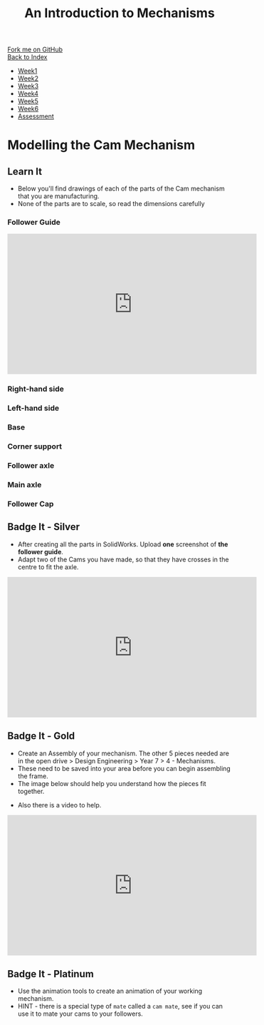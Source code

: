 #+STARTUP:indent
#+HTML_HEAD: <link rel="stylesheet" type="text/css" href="css/styles.css"/>
#+HTML_HEAD_EXTRA: <link href='http://fonts.googleapis.com/css?family=Ubuntu+Mono|Ubuntu' rel='stylesheet' type='text/css'>
#+OPTIONS: f:nil author:nil num:1 creator:nil timestamp:nil toc:nil
#+TITLE: An Introduction to Mechanisms
#+AUTHOR: C Delport

#+BEGIN_HTML
<div class="github-fork-ribbon-wrapper left">
        <div class="github-fork-ribbon">
            <a href="https://github.com/stcd11/7-SC-Mechanisms">Fork me on GitHub</a>
        </div>
    </div>
    <div class="github-fork-ribbon-wrapper right-bottom">
        <div class="github-fork-ribbon">
            <a href="../index.html">Back to Index</a>
        </div>
    </div>
<div id="stickyribbon">
    <ul>
      <li><a href="1_Lesson.html">Week1</a></li>
      <li><a href="2_Lesson.html">Week2</a></li>
      <li><a href="3_Lesson.html">Week3</a></li>
      <li><a href="4_Lesson.html">Week4</a></li>
      <li><a href="5_Lesson.html">Week5</a></li>
      <li><a href="6_Lesson.html">Week6</a></li>
      <li><a href="assessment.html">Assessment</a></li>
    </ul>
  </div>
#+END_HTML

* COMMENT Use as a template
:PROPERTIES:
:HTML_CONTAINER_CLASS: activity
:END:
** Learn It
:PROPERTIES:
:HTML_CONTAINER_CLASS: learn
:END:

** Research It
:PROPERTIES:
:HTML_CONTAINER_CLASS: research
:END:

** Design It
:PROPERTIES:
:HTML_CONTAINER_CLASS: design
:END:

** Build It
:PROPERTIES:
:HTML_CONTAINER_CLASS: build
:END:

** Test It
:PROPERTIES:
:HTML_CONTAINER_CLASS: test
:END:

** Run It
:PROPERTIES:
:HTML_CONTAINER_CLASS: run
:END:

** Document It
:PROPERTIES:
:HTML_CONTAINER_CLASS: document
:END:

** Code It
:PROPERTIES:
:HTML_CONTAINER_CLASS: code
:END:

** Program It
:PROPERTIES:
:HTML_CONTAINER_CLASS: program
:END:

** Try It
:PROPERTIES:
:HTML_CONTAINER_CLASS: try
:END:

** Badge It
:PROPERTIES:
:HTML_CONTAINER_CLASS: badge
:END:

** Save It
:PROPERTIES:
:HTML_CONTAINER_CLASS: save
:END:

* Modelling the Cam Mechanism
:PROPERTIES:
:HTML_CONTAINER_CLASS: activity
:END:
** Learn It
:PROPERTIES:
:HTML_CONTAINER_CLASS: learn
:END:
- Below you'll find drawings of each of the parts of the Cam mechanism that you are manufacturing.
- None of the parts are to scale, so read the dimensions carefully
*** Follower Guide
[[file:img/guide.png]]
#+BEGIN_HTML
<iframe width="560" height="315" src="https://www.youtube.com/embed/c8W7-ZNBAoo" frameborder="0" allowfullscreen></iframe>
#+END_HTML
*** Right-hand side
[[file:img/right.png]]
*** Left-hand side
[[file:img/left.png]]
*** Base
[[file:img/base.png]]
*** Corner support
[[file:img/support.png]]
*** Follower axle
[[file:img/short-axel.png]]
*** Main axle
[[file:img/long-axel.png]]
*** Follower Cap
[[file:img/follower-cap.png]]
** Badge It - Silver
:PROPERTIES:
:HTML_CONTAINER_CLASS: badge
:END:
- After creating all the parts in SolidWorks. Upload *one* screenshot of *the follower guide*.
- Adapt two of the Cams you have made, so that they have crosses in the centre to fit the axle.
#+BEGIN_HTML
<iframe width="560" height="315" src="https://www.youtube.com/embed/4Wj6rgHSN7A" frameborder="0" allow="autoplay; encrypted-media" allowfullscreen></iframe>
#+END_HTML
** Badge It - Gold
:PROPERTIES:
:HTML_CONTAINER_CLASS: badge
:END:
- Create an Assembly of your mechanism. The other 5 pieces needed are in the open drive > Design Engineering > Year 7 > 4 - Mechanisms.
- These need to be saved into your area before you can begin assembling the frame.
- The image below should help you understand how the pieces fit together.
[[file:img/gifs/exploded.gif]]
- Also there is a video to help.
#+BEGIN_HTML
<iframe width="560" height="315" src="https://www.youtube.com/embed/rqCXJ3AqfgU" frameborder="0" allow="autoplay; encrypted-media" allowfullscreen></iframe>
#+END_HTML
** Badge It - Platinum
:PROPERTIES:
:HTML_CONTAINER_CLASS: badge
:END:
- Use the animation tools to create an animation of your working mechanism.
- HINT - there is a special type of =mate= called a =cam mate=, see if you can use it to mate your cams to your followers.
[[file:img/gifs/animated.gif]]
